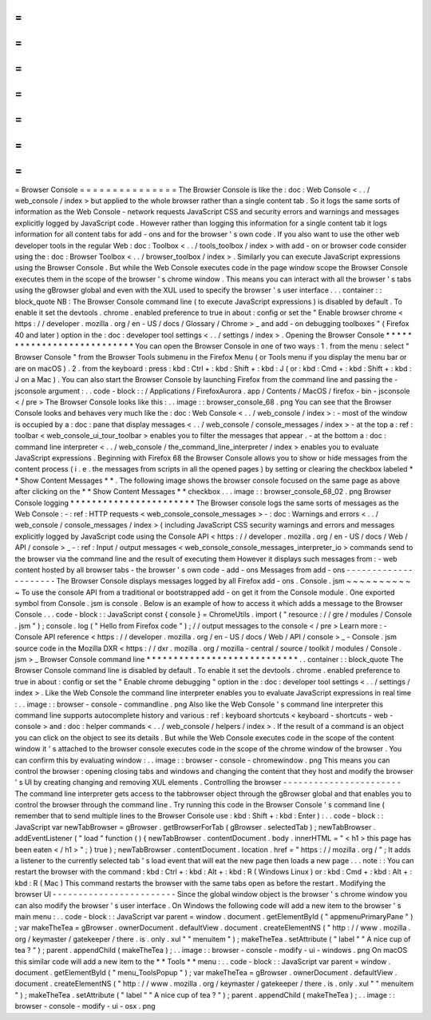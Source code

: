 =
=
=
=
=
=
=
=
=
=
=
=
=
=
=
Browser
Console
=
=
=
=
=
=
=
=
=
=
=
=
=
=
=
The
Browser
Console
is
like
the
:
doc
:
Web
Console
<
.
.
/
web_console
/
index
>
but
applied
to
the
whole
browser
rather
than
a
single
content
tab
.
So
it
logs
the
same
sorts
of
information
as
the
Web
Console
-
network
requests
JavaScript
CSS
and
security
errors
and
warnings
and
messages
explicitly
logged
by
JavaScript
code
.
However
rather
than
logging
this
information
for
a
single
content
tab
it
logs
information
for
all
content
tabs
for
add
-
ons
and
for
the
browser
'
s
own
code
.
If
you
also
want
to
use
the
other
web
developer
tools
in
the
regular
Web
:
doc
:
Toolbox
<
.
.
/
tools_toolbox
/
index
>
with
add
-
on
or
browser
code
consider
using
the
:
doc
:
Browser
Toolbox
<
.
.
/
browser_toolbox
/
index
>
.
Similarly
you
can
execute
JavaScript
expressions
using
the
Browser
Console
.
But
while
the
Web
Console
executes
code
in
the
page
window
scope
the
Browser
Console
executes
them
in
the
scope
of
the
browser
'
s
chrome
window
.
This
means
you
can
interact
with
all
the
browser
'
s
tabs
using
the
gBrowser
global
and
even
with
the
XUL
used
to
specify
the
browser
'
s
user
interface
.
.
.
container
:
:
block_quote
NB
:
The
Browser
Console
command
line
(
to
execute
JavaScript
expressions
)
is
disabled
by
default
.
To
enable
it
set
the
devtools
.
chrome
.
enabled
preference
to
true
in
about
:
config
or
set
the
"
Enable
browser
chrome
<
https
:
/
/
developer
.
mozilla
.
org
/
en
-
US
/
docs
/
Glossary
/
Chrome
>
_
and
add
-
on
debugging
toolboxes
"
(
Firefox
40
and
later
)
option
in
the
:
doc
:
developer
tool
settings
<
.
.
/
settings
/
index
>
.
Opening
the
Browser
Console
*
*
*
*
*
*
*
*
*
*
*
*
*
*
*
*
*
*
*
*
*
*
*
*
*
*
*
You
can
open
the
Browser
Console
in
one
of
two
ways
:
1
.
from
the
menu
:
select
"
Browser
Console
"
from
the
Browser
Tools
submenu
in
the
Firefox
Menu
(
or
Tools
menu
if
you
display
the
menu
bar
or
are
on
macOS
)
.
2
.
from
the
keyboard
:
press
:
kbd
:
Ctrl
+
:
kbd
:
Shift
+
:
kbd
:
J
(
or
:
kbd
:
Cmd
+
:
kbd
:
Shift
+
:
kbd
:
J
on
a
Mac
)
.
You
can
also
start
the
Browser
Console
by
launching
Firefox
from
the
command
line
and
passing
the
-
jsconsole
argument
:
.
.
code
-
block
:
:
/
Applications
/
FirefoxAurora
.
app
/
Contents
/
MacOS
/
firefox
-
bin
-
jsconsole
<
/
pre
>
The
Browser
Console
looks
like
this
:
.
.
image
:
:
browser_console_68
.
png
You
can
see
that
the
Browser
Console
looks
and
behaves
very
much
like
the
:
doc
:
Web
Console
<
.
.
/
web_console
/
index
>
:
-
most
of
the
window
is
occupied
by
a
:
doc
:
pane
that
display
messages
<
.
.
/
web_console
/
console_messages
/
index
>
-
at
the
top
a
:
ref
:
toolbar
<
web_console_ui_tour_toolbar
>
enables
you
to
filter
the
messages
that
appear
.
-
at
the
bottom
a
:
doc
:
command
line
interpreter
<
.
.
/
web_console
/
the_command_line_interpreter
/
index
>
enables
you
to
evaluate
JavaScript
expressions
.
Beginning
with
Firefox
68
the
Browser
Console
allows
you
to
show
or
hide
messages
from
the
content
process
(
i
.
e
.
the
messages
from
scripts
in
all
the
opened
pages
)
by
setting
or
clearing
the
checkbox
labeled
*
*
Show
Content
Messages
*
*
.
The
following
image
shows
the
browser
console
focused
on
the
same
page
as
above
after
clicking
on
the
*
*
Show
Content
Messages
*
*
checkbox
.
.
.
image
:
:
browser_console_68_02
.
png
Browser
Console
logging
*
*
*
*
*
*
*
*
*
*
*
*
*
*
*
*
*
*
*
*
*
*
*
The
Browser
console
logs
the
same
sorts
of
messages
as
the
Web
Console
:
-
:
ref
:
HTTP
requests
<
web_console_console_messages
>
-
:
doc
:
Warnings
and
errors
<
.
.
/
web_console
/
console_messages
/
index
>
(
including
JavaScript
CSS
security
warnings
and
errors
and
messages
explicitly
logged
by
JavaScript
code
using
the
Console
API
<
https
:
/
/
developer
.
mozilla
.
org
/
en
-
US
/
docs
/
Web
/
API
/
console
>
_
-
:
ref
:
Input
/
output
messages
<
web_console_console_messages_interpreter_io
>
commands
send
to
the
browser
via
the
command
line
and
the
result
of
executing
them
However
it
displays
such
messages
from
:
-
web
content
hosted
by
all
browser
tabs
-
the
browser
'
s
own
code
-
add
-
ons
Messages
from
add
-
ons
-
-
-
-
-
-
-
-
-
-
-
-
-
-
-
-
-
-
-
-
-
The
Browser
Console
displays
messages
logged
by
all
Firefox
add
-
ons
.
Console
.
jsm
~
~
~
~
~
~
~
~
~
~
~
To
use
the
console
API
from
a
traditional
or
bootstrapped
add
-
on
get
it
from
the
Console
module
.
One
exported
symbol
from
Console
.
jsm
is
console
.
Below
is
an
example
of
how
to
access
it
which
adds
a
message
to
the
Browser
Console
.
.
.
code
-
block
:
:
JavaScript
const
{
console
}
=
ChromeUtils
.
import
(
"
resource
:
/
/
gre
/
modules
/
Console
.
jsm
"
)
;
console
.
log
(
"
Hello
from
Firefox
code
"
)
;
/
/
output
messages
to
the
console
<
/
pre
>
Learn
more
:
-
Console
API
reference
<
https
:
/
/
developer
.
mozilla
.
org
/
en
-
US
/
docs
/
Web
/
API
/
console
>
_
-
Console
.
jsm
source
code
in
the
Mozilla
DXR
<
https
:
/
/
dxr
.
mozilla
.
org
/
mozilla
-
central
/
source
/
toolkit
/
modules
/
Console
.
jsm
>
_
Browser
Console
command
line
*
*
*
*
*
*
*
*
*
*
*
*
*
*
*
*
*
*
*
*
*
*
*
*
*
*
*
*
.
.
container
:
:
block_quote
The
Browser
Console
command
line
is
disabled
by
default
.
To
enable
it
set
the
devtools
.
chrome
.
enabled
preference
to
true
in
about
:
config
or
set
the
"
Enable
chrome
debugging
"
option
in
the
:
doc
:
developer
tool
settings
<
.
.
/
settings
/
index
>
.
Like
the
Web
Console
the
command
line
interpreter
enables
you
to
evaluate
JavaScript
expressions
in
real
time
:
.
.
image
:
:
browser
-
console
-
commandline
.
png
Also
like
the
Web
Console
'
s
command
line
interpreter
this
command
line
supports
autocomplete
history
and
various
:
ref
:
keyboard
shortcuts
<
keyboard
-
shortcuts
-
web
-
console
>
and
:
doc
:
helper
commands
<
.
.
/
web_console
/
helpers
/
index
>
.
If
the
result
of
a
command
is
an
object
you
can
click
on
the
object
to
see
its
details
.
But
while
the
Web
Console
executes
code
in
the
scope
of
the
content
window
it
'
s
attached
to
the
browser
console
executes
code
in
the
scope
of
the
chrome
window
of
the
browser
.
You
can
confirm
this
by
evaluating
window
:
.
.
image
:
:
browser
-
console
-
chromewindow
.
png
This
means
you
can
control
the
browser
:
opening
closing
tabs
and
windows
and
changing
the
content
that
they
host
and
modify
the
browser
'
s
UI
by
creating
changing
and
removing
XUL
elements
.
Controlling
the
browser
-
-
-
-
-
-
-
-
-
-
-
-
-
-
-
-
-
-
-
-
-
-
-
The
command
line
interpreter
gets
access
to
the
tabbrowser
object
through
the
gBrowser
global
and
that
enables
you
to
control
the
browser
through
the
command
line
.
Try
running
this
code
in
the
Browser
Console
'
s
command
line
(
remember
that
to
send
multiple
lines
to
the
Browser
Console
use
:
kbd
:
Shift
+
:
kbd
:
Enter
)
:
.
.
code
-
block
:
:
JavaScript
var
newTabBrowser
=
gBrowser
.
getBrowserForTab
(
gBrowser
.
selectedTab
)
;
newTabBrowser
.
addEventListener
(
"
load
"
function
(
)
{
newTabBrowser
.
contentDocument
.
body
.
innerHTML
=
"
<
h1
>
this
page
has
been
eaten
<
/
h1
>
"
;
}
true
)
;
newTabBrowser
.
contentDocument
.
location
.
href
=
"
https
:
/
/
mozilla
.
org
/
"
;
It
adds
a
listener
to
the
currently
selected
tab
'
s
load
event
that
will
eat
the
new
page
then
loads
a
new
page
.
.
.
note
:
:
You
can
restart
the
browser
with
the
command
:
kbd
:
Ctrl
+
:
kbd
:
Alt
+
:
kbd
:
R
(
Windows
Linux
)
or
:
kbd
:
Cmd
+
:
kbd
:
Alt
+
:
kbd
:
R
(
Mac
)
This
command
restarts
the
browser
with
the
same
tabs
open
as
before
the
restart
.
Modifying
the
browser
UI
-
-
-
-
-
-
-
-
-
-
-
-
-
-
-
-
-
-
-
-
-
-
-
-
Since
the
global
window
object
is
the
browser
'
s
chrome
window
you
can
also
modify
the
browser
'
s
user
interface
.
On
Windows
the
following
code
will
add
a
new
item
to
the
browser
'
s
main
menu
:
.
.
code
-
block
:
:
JavaScript
var
parent
=
window
.
document
.
getElementById
(
"
appmenuPrimaryPane
"
)
;
var
makeTheTea
=
gBrowser
.
ownerDocument
.
defaultView
.
document
.
createElementNS
(
"
http
:
/
/
www
.
mozilla
.
org
/
keymaster
/
gatekeeper
/
there
.
is
.
only
.
xul
"
"
menuitem
"
)
;
makeTheTea
.
setAttribute
(
"
label
"
"
A
nice
cup
of
tea
?
"
)
;
parent
.
appendChild
(
makeTheTea
)
;
.
.
image
:
:
browser
-
console
-
modify
-
ui
-
windows
.
png
On
macOS
this
similar
code
will
add
a
new
item
to
the
*
*
Tools
*
*
menu
:
.
.
code
-
block
:
:
JavaScript
var
parent
=
window
.
document
.
getElementById
(
"
menu_ToolsPopup
"
)
;
var
makeTheTea
=
gBrowser
.
ownerDocument
.
defaultView
.
document
.
createElementNS
(
"
http
:
/
/
www
.
mozilla
.
org
/
keymaster
/
gatekeeper
/
there
.
is
.
only
.
xul
"
"
menuitem
"
)
;
makeTheTea
.
setAttribute
(
"
label
"
"
A
nice
cup
of
tea
?
"
)
;
parent
.
appendChild
(
makeTheTea
)
;
.
.
image
:
:
browser
-
console
-
modify
-
ui
-
osx
.
png
